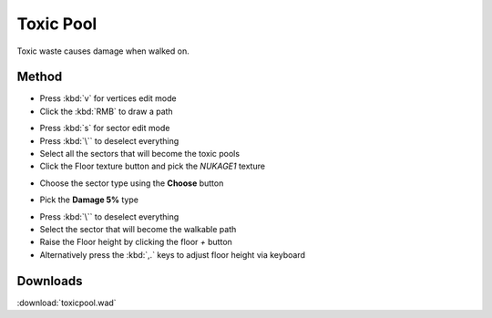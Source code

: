 Toxic Pool
==========

.. image:: toxic-01.png

Toxic waste causes damage when walked on.

Method
------

* Press :kbd:`v` for vertices edit mode
* Click the :kbd:`RMB` to draw a path

.. image:: toxic-02.png

* Press :kbd:`s` for sector edit mode
* Press :kbd:`\`` to deselect everything
* Select all the sectors that will become the toxic pools
* Click the Floor texture button and pick the `NUKAGE1` texture

.. image:: toxic-03.png

* Choose the sector type using the **Choose** button

.. image:: toxic-05.png

* Pick the **Damage 5%** type

.. image:: toxic-06.png

* Press :kbd:`\`` to deselect everything
* Select the sector that will become the walkable path
* Raise the Floor height by clicking the floor `+` button
* Alternatively press the :kbd:`,.` keys to adjust floor height via keyboard

.. image:: toxic-04.png

Downloads
---------

:download:`toxicpool.wad`
